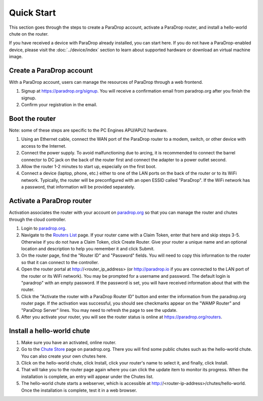Quick Start
========================

This section goes through the steps to create a ParaDrop account, activate a
ParaDrop router, and install a hello-world chute on the router.

If you have received a device with ParaDrop already installed, you can start
here. If you do not have a ParaDrop-enabled device, please visit the
:doc:`../device/index` section to learn about supported hardware or download
an virtual machine image.

Create a ParaDrop account
--------------------------

With a ParaDrop account, users can manage the resources of ParaDrop through a
web frontend.

1. Signup at https://paradrop.org/signup. You will receive a confirmation
   email from paradrop.org after you finish the signup.
2. Confirm your registration in the email.

Boot the router
--------------------

Note: some of these steps are specific to the PC Engines APU/APU2 hardware.

1. Using an Ethernet cable, connect the WAN port of the ParaDrop router
   to a modem, switch, or other device with access to the Internet.
2. Connect the power supply. To avoid malfunctioning due to arcing, it is
   recommended to connect the barrel connector to DC jack on the back of the
   router first and connect the adapter to a power outlet second.
3. Allow the router 1-2 minutes to start up, especially on the first boot.
4. Connect a device (laptop, phone, etc.) either to one of the LAN ports on the
   back of the router or to its WiFi network. Typically, the router will be
   preconfigured with an open ESSID called "ParaDrop". If the WiFi network has
   a password, that information will be provided separately.

Activate a ParaDrop router
---------------------------

Activation associates the router with your account on `paradrop.org
<https://paradrop.org>`_ so that you can manage the router and chutes through
the cloud controller.

1. Login to `paradrop.org <https://paradrop.org>`_.
2. Navigate to the `Routers List <https://paradrop.org/routers>`_
   page. If your router came with a Claim Token, enter that here and skip
   steps 3-5. Otherwise if you do not have a Claim Token, click Create
   Router. Give your router a unique name and an optional location and
   description to help you remember it and click Submit.
3. On the router page, find the "Router ID" and "Password" fields. You will
   need to copy this information to the router so that it can connect to the
   controller.
4. Open the router portal at http://<router_ip_address> (or http://paradrop.io
   if you are connected to the LAN port of the router or its WiFi network). You
   may be prompted for a username and password. The default login is "paradrop"
   with an empty password. If the password is set, you will have received
   information about that with the router.
5. Click the "Activate the router with a ParaDrop Router ID" button and enter
   the information from the paradrop.org router page. If the activation was
   successful, you should see checkmarks appear on the "WAMP Router" and
   "ParaDrop Server" lines. You may need to refresh the page to see the update.
6. After you activate your router, you will see the router status is online at
   https://paradrop.org/routers.

Install a hello-world chute
----------------------------

1. Make sure you have an activated, online router.
2. Go to the `Chute Store <https://paradrop.org/chutes>`_ page on
   paradrop.org. There you will find some public
   chutes such as the hello-world chute.  You can also create your own
   chutes here.
3. Click on the hello-world chute,  click Install, click your router's name to
   select it, and finally, click Install.
4. That will take you to the router page again where you can click the update
   item to monitor its progress. When the installation is complete, an entry
   will appear under the Chutes list.
5. The hello-world chute starts a webserver, which is accessible at
   http://<router-ip-address>/chutes/hello-world. Once the installation is
   complete, test it in a web browser.
